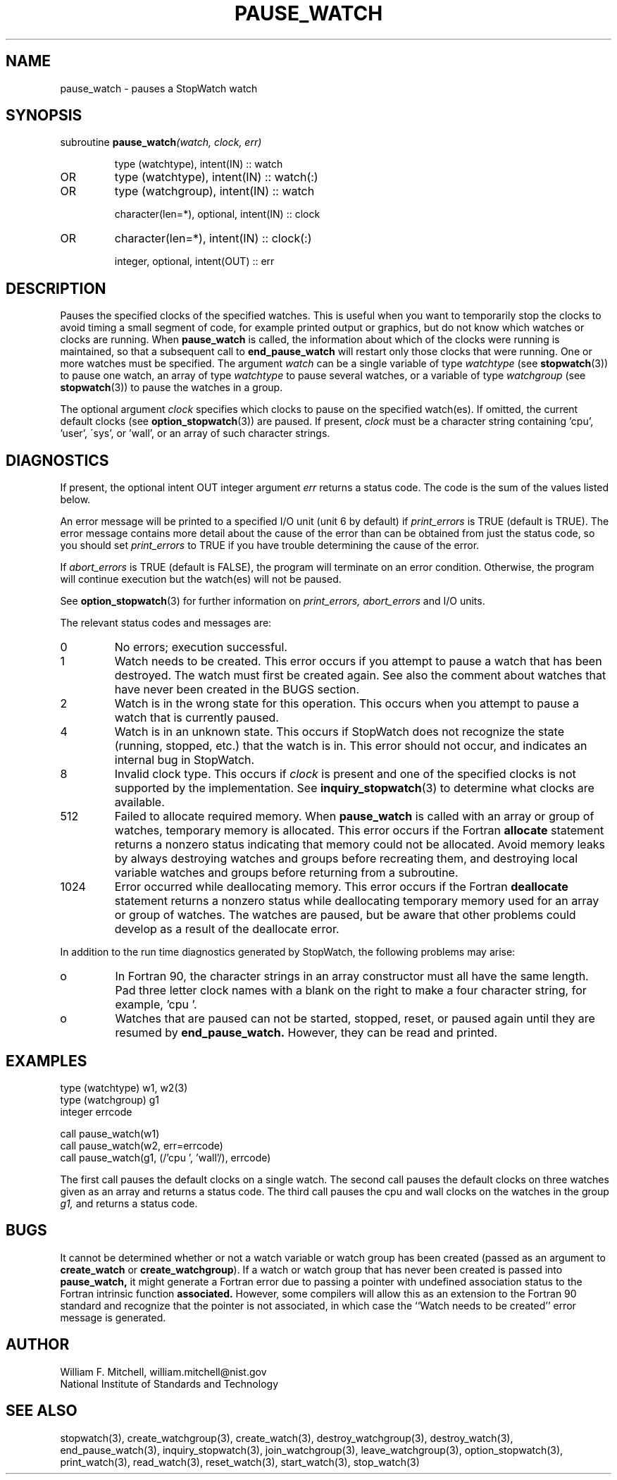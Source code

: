 .TH PAUSE_WATCH 3 "January 3, 1997" "StopWatch 1.0" "STOPWATCH PROCEDURES"
.PD 0.0v


.SH NAME
pause_watch - pauses a StopWatch watch

.SH SYNOPSIS
subroutine
.BI "pause_watch" "(watch, clock, err)"


.IP
type (watchtype), intent(IN) ::  watch
.IP OR
type (watchtype), intent(IN) ::  watch(:)
.IP OR
type (watchgroup), intent(IN) ::  watch


.IP
character(len=*), optional, intent(IN) ::  clock
.IP OR
character(len=*), intent(IN) ::  clock(:)


.IP
integer, optional, intent(OUT) ::  err


.SH DESCRIPTION
Pauses the specified clocks of the specified watches.
This is useful when you want to temporarily stop the
clocks to avoid timing a small segment of code, for
example printed output or graphics, but do not know
which watches or clocks are running.  When
.B pause_watch
is called, the information about which of the clocks
were running is maintained, so that a subsequent call
to
.B end_pause_watch
will restart only those clocks that were running.
One or more watches must be specified.  The argument
.I watch
can be a single variable of type
.I watchtype
(see
.BR "stopwatch" "(3))"
to pause one watch, an array of type
.I watchtype
to pause several watches, or a variable of type
.I watchgroup
(see
.BR "stopwatch" "(3))"
to pause the watches in a group.

The optional argument
.I clock
specifies which clocks to pause on the specified
watch(es).  If omitted, the current default clocks (see
.BR "option_stopwatch" "(3))"
are paused.  If present,
.I clock
must be a character string containing 'cpu', 'user',
\'sys', or 'wall', or an array of such character
strings.

.SH DIAGNOSTICS
If present, the optional intent OUT integer argument
.I err
returns a status code.  The code is the sum of the
values listed below.

An error message will be printed to a specified I/O
unit (unit 6 by default) if
.I print_errors
is TRUE (default is TRUE). The error message contains
more detail about the cause of the error than can be
obtained from just the status code, so you should set
.I print_errors
to TRUE if you have trouble determining the cause of
the error.

If
.I abort_errors
is TRUE (default is FALSE), the program will terminate
on an error condition.  Otherwise, the program will
continue execution but the watch(es) will not be
paused.

See
.BR "option_stopwatch" "(3)"
for further information on
.I print_errors, abort_errors
and I/O units.

The relevant status codes and messages are:


.IP 0
No errors; execution successful.


.IP 1
Watch needs to be created.  This error occurs if you
attempt to pause a watch that has been destroyed.  The
watch must first be created again.  See also the
comment about watches that have never been created in
the BUGS section.


.IP 2
Watch is in the wrong state for this operation.  This
occurs when you attempt to pause a watch that is
currently paused.


.IP 4
Watch is in an unknown state.  This occurs if StopWatch
does not recognize the state (running, stopped, etc.)
that the watch is in.  This error should not occur, and
indicates an internal bug in StopWatch.


.IP 8
Invalid clock type.  This occurs if
.I clock
is present and one of the specified clocks is not
supported by the implementation.  See
.BR "inquiry_stopwatch" "(3)"
to determine what clocks are available.


.IP 512
Failed to allocate required memory.  When
.B pause_watch
is called with an array or group of watches, temporary
memory is allocated.  This error occurs if the Fortran
.B allocate
statement returns a nonzero status indicating that
memory could not be allocated.  Avoid memory leaks by
always destroying watches and groups before recreating
them, and destroying local variable watches and groups
before returning from a subroutine.


.IP 1024
Error occurred while deallocating memory.  This error
occurs if the Fortran
.B deallocate
statement returns a nonzero status while deallocating
temporary memory used for an array or group of watches.
The watches are paused, but be aware that other
problems could develop as a result of the deallocate
error.


.LP

In addition to the run time diagnostics generated by
StopWatch, the following problems may arise:


.IP o
In Fortran 90, the character strings in an array
constructor must all have the same length.  Pad three
letter clock names with a blank on the right to make a
four character string, for example, 'cpu '.


.IP o
Watches that are paused can not be started, stopped,
reset, or paused again until they are resumed by
.B end_pause_watch.
However, they can be read and printed.


.SH EXAMPLES
type (watchtype) w1, w2(3)
.br
type (watchgroup) g1
.br
integer errcode

call pause_watch(w1)
.br
call pause_watch(w2, err=errcode)
.br
call pause_watch(g1, (/'cpu ', 'wall'/), errcode)

The first call pauses the default clocks on a single
watch.  The second call pauses the default clocks on
three watches given as an array and returns a status
code.  The third call pauses the cpu and wall clocks on
the watches in the group
.I g1,
and returns a status code.

.SH BUGS
It cannot be determined whether or not a watch variable
or watch group has been created (passed as an argument
to
.B create_watch
or
.BR "create_watchgroup" ")."
If a watch or watch group that has never been created
is passed into
.B pause_watch,
it might generate a Fortran error due to passing a
pointer with undefined association status to the
Fortran intrinsic function
.B associated.
However, some compilers will allow this as an extension
to the Fortran 90 standard and recognize that the
pointer is not associated, in which case the ``Watch
needs to be created'' error message is generated.

.SH AUTHOR
William F. Mitchell, william.mitchell@nist.gov
.br
National Institute of Standards and Technology


.SH SEE ALSO
stopwatch(3), create_watchgroup(3), create_watch(3),
destroy_watchgroup(3), destroy_watch(3),
end_pause_watch(3), inquiry_stopwatch(3),
join_watchgroup(3), leave_watchgroup(3),
option_stopwatch(3), print_watch(3), read_watch(3),
reset_watch(3), start_watch(3), stop_watch(3)

